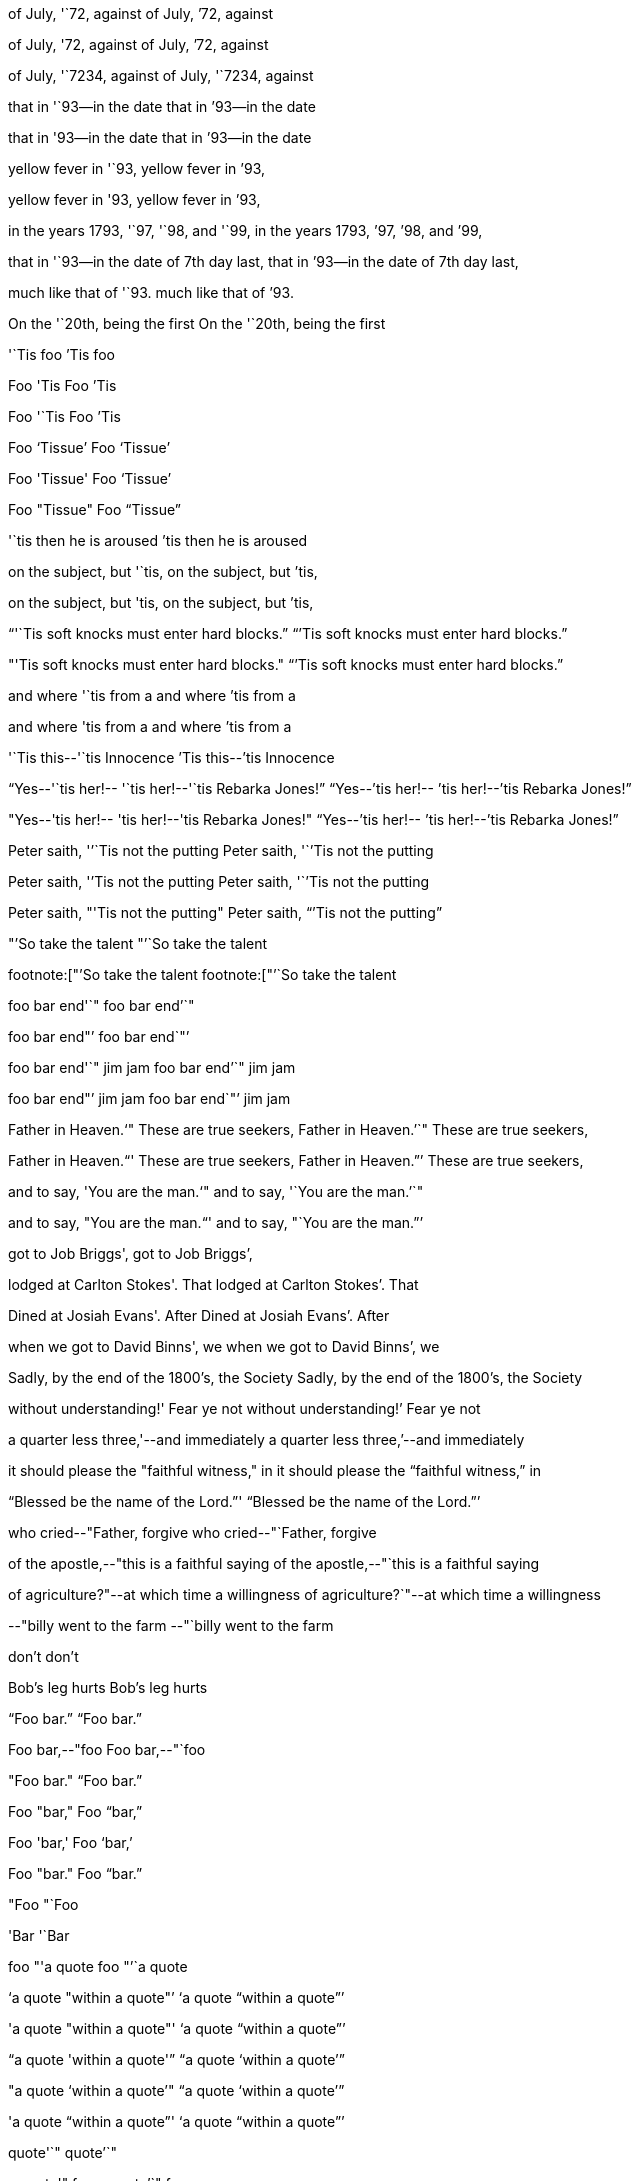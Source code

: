 of July, '`72, against
of July, `'72, against

of July, '72, against
of July, `'72, against

of July, '`7234, against
of July, '`7234, against

that in '`93--in the date
that in `'93--in the date

that in '93--in the date
that in `'93--in the date

yellow fever in '`93,
yellow fever in `'93,

yellow fever in '93,
yellow fever in `'93,

in the years 1793, '`97, '`98, and '`99,
in the years 1793, `'97, `'98, and `'99,

that in '`93--in the date of 7th day last,
that in `'93--in the date of 7th day last,

much like that of '`93.
much like that of `'93.

On the '`20th, being the first
On the '`20th, being the first

'`Tis foo
`'Tis foo

Foo 'Tis
Foo `'Tis

Foo '`Tis
Foo `'Tis

Foo '`Tissue`'
Foo '`Tissue`'

Foo 'Tissue'
Foo '`Tissue`'

Foo "Tissue"
Foo "`Tissue`"

'`tis then he is aroused
`'tis then he is aroused

on the subject, but '`tis,
on the subject, but `'tis,

on the subject, but 'tis,
on the subject, but `'tis,

"`'`Tis soft knocks must enter hard blocks.`"
"``'Tis soft knocks must enter hard blocks.`"

"'Tis soft knocks must enter hard blocks."
"``'Tis soft knocks must enter hard blocks.`"

and where '`tis from a
and where `'tis from a

and where 'tis from a
and where `'tis from a

'`Tis this--'`tis Innocence
`'Tis this--`'tis Innocence

"`Yes--'`tis her!-- '`tis her!--'`tis Rebarka Jones!`"
"`Yes--`'tis her!-- `'tis her!--`'tis Rebarka Jones!`"

"Yes--'tis her!-- 'tis her!--'tis Rebarka Jones!"
"`Yes--`'tis her!-- `'tis her!--`'tis Rebarka Jones!`"

Peter saith, '`'`Tis not the putting
Peter saith, '``'Tis not the putting

Peter saith, '`'Tis not the putting
Peter saith, '``'Tis not the putting

Peter saith, "'Tis not the putting"
Peter saith, "``'Tis not the putting`"

"`'So take the talent
"`'`So take the talent

footnote:["`'So take the talent
footnote:["`'`So take the talent

foo bar end'`"
foo bar end`'`"

foo bar end"`'
foo bar end`"`'

foo bar end'`" jim jam
foo bar end`'`" jim jam

foo bar end"`' jim jam
foo bar end`"`' jim jam

Father in Heaven.'`" These are true seekers,
Father in Heaven.`'`" These are true seekers,

Father in Heaven."`' These are true seekers,
Father in Heaven.`"`' These are true seekers,

and to say, 'You are the man.'`"
and to say, '`You are the man.`'`"

and to say, "You are the man."`'
and to say, "`You are the man.`"`'

got to Job Briggs',
got to Job Briggs`',

lodged at Carlton Stokes'. That
lodged at Carlton Stokes`'. That

Dined at Josiah Evans'. After
Dined at Josiah Evans`'. After

when we got to David Binns', we
when we got to David Binns`', we

Sadly, by the end of the 1800's, the Society
Sadly, by the end of the 1800`'s, the Society

without understanding!' Fear ye not
without understanding!`' Fear ye not

a quarter less three,'--and immediately
a quarter less three,`'--and immediately

it should please the "faithful witness," in
it should please the "`faithful witness,`" in

"`Blessed be the name of the Lord.`"'
"`Blessed be the name of the Lord.`"`'

who cried--"Father, forgive
who cried--"`Father, forgive

of the apostle,--"this is a faithful saying
of the apostle,--"`this is a faithful saying

of agriculture?"--at which time a willingness
of agriculture?`"--at which time a willingness

--"billy went to the farm
--"`billy went to the farm

don't
don`'t

Bob's leg hurts
Bob`'s leg hurts

"`Foo bar.`"
"`Foo bar.`"

Foo bar,--"foo
Foo bar,--"`foo

"Foo bar."
"`Foo bar.`"

Foo "bar,"
Foo "`bar,`"

Foo 'bar,'
Foo '`bar,`'

Foo "bar."
Foo "`bar.`"

"Foo
"`Foo

'Bar
'`Bar

foo "'a quote
foo "`'`a quote

'`a quote "within a quote"`'
'`a quote "`within a quote`"`'

'a quote "within a quote"'
'`a quote "`within a quote`"`'

"`a quote 'within a quote'`"
"`a quote '`within a quote`'`"

"a quote '`within a quote`'"
"`a quote '`within a quote`'`"

'a quote "`within a quote`"'
'`a quote "`within a quote`"`'

quote'`"
quote`'`"

a quote'" foo
a quote`'`" foo

Foo bar "hash baz"
Foo bar "`hash baz`"

Foo bar 'hash baz'
Foo bar '`hash baz`'
